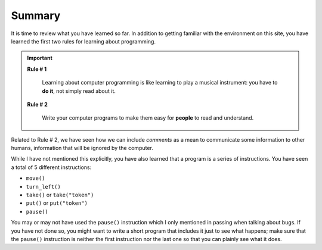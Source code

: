 Summary
=======

It is time to review what you have learned so far. In addition to
getting familiar with the environment on this site, you have learned the
first two rules for learning about programming.

.. important::

    **Rule # 1**

        Learning about computer programming is like learning to play a
        musical instrument: you have to **do it**, not simply read about it.

    **Rule # 2**

        Write your computer programs to make them easy for **people** to
        read and understand.

Related to Rule # 2, we have seen how we can include *comments* as a
mean to communicate some information to other humans, information that
will be ignored by the computer.

While I have not mentioned this explicitly, you have also learned that a
program is a series of instructions. You have seen a total of 5
different instructions:

-  ``move()``
-  ``turn_left()``
-  ``take()`` or ``take("token")``
-  ``put()`` or ``put("token")``
-  ``pause()``

You may or may not have used the ``pause()`` instruction which I only
mentioned in passing when talking about bugs. If you have not done so,
you might want to write a short program that includes it just to see
what happens; make sure that the ``pause()`` instruction is neither the
first instruction nor the last one so that you can plainly see what it does.

